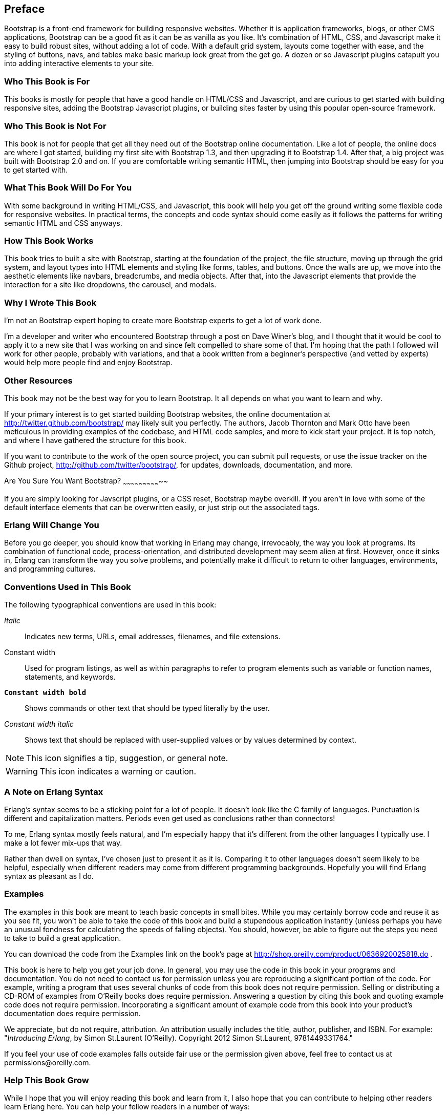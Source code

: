 [preface]
[[PREFACE]]
Preface
-------

Bootstrap is a front-end framework for building responsive websites. Whether it is application frameworks, blogs, or other CMS applications, Bootstrap can be a good fit as it can be as vanilla as you like. It's combination of HTML, CSS, and Javascript make it easy to build robust sites, without adding a lot of code. With a default grid system, layouts come together with ease, and the styling of buttons, navs, and tables make basic markup look great from the get go. A dozen or so Javascript plugins catapult you into adding interactive elements to your site.


Who This Book is For
~~~~~~~~~~~~~~~~~~~~

This books is mostly for people that have a good handle on HTML/CSS and Javascript, and are curious to get started with building responsive sites, adding the Bootstrap Javascript plugins, or building sites faster by using this popular open-source framework.


Who This Book is Not For
~~~~~~~~~~~~~~~~~~~~~~~~

This book is not for people that get all they need out of the Bootstrap online documentation. Like a lot of people, the online docs are where I got started, building my first site with Bootstrap 1.3, and then upgrading it to Bootstrap 1.4. After that, a big project was built with Bootstrap 2.0 and on. If you are comfortable writing semantic HTML, then jumping into Bootstrap should be easy for you to get started with.

What This Book Will Do For You
~~~~~~~~~~~~~~~~~~~~~~~~~~~~~~

With some background in writing HTML/CSS, and Javascript, this book will help you get off the ground writing some flexible code for responsive websites. In practical terms, the concepts and code syntax should come easily as it follows the patterns for writing semantic HTML and CSS anyways.


How This Book Works
~~~~~~~~~~~~~~~~~~~

This book tries to built a site with Bootstrap, starting at the foundation of the project, the file structure, moving up through the grid system, and layout types into HTML elements and styling like forms, tables, and buttons. Once the walls are up, we move into the aesthetic elements like navbars, breadcrumbs, and media objects. After that, into the Javascript elements that provide the interaction for a site like dropdowns, the carousel, and modals.


Why I Wrote This Book
~~~~~~~~~~~~~~~~~~~~~

I'm not an Bootstrap expert hoping to create more Bootstrap experts to get a lot of work done.  

I'm a developer and writer who encountered Bootstrap through a post on Dave Winer's blog, and I thought that it would be cool to apply it to a new site that I was working on and since felt compelled to share some of that. I'm hoping that the path I followed will work for other people, probably with variations, and that a book written from a beginner's perspective (and vetted by experts) would help more people find and enjoy Bootstrap.


Other Resources
~~~~~~~~~~~~~~~

This book may not be the best way for you to learn Bootstrap.  It all depends on what you want to learn and why.  

If your primary interest is to get started building Bootstrap websites, the online documentation at http://twitter.github.com/bootstrap/ may likely suit you perfectly. The authors, Jacob Thornton and Mark Otto have been meticulous in providing examples of the codebase, and HTML code samples, and more to kick start your project. It is top notch, and where I have gathered the structure for this book. 

If you want to contribute to the work of the open source project, you can submit pull requests, or use the issue tracker on the Github project, http://github.com/twitter/bootstrap/, for updates, downloads, documentation, and more.

Are You Sure You Want Bootstrap?
~~~~~~~~~~~~~~~~~~~~~~~~~~~~~

If you are simply looking for Javscript plugins, or a CSS reset, Bootstrap maybe overkill. If you aren't in love with some of the default interface elements that can be overwritten easily, or just strip out the associated tags. 


Erlang Will Change You
~~~~~~~~~~~~~~~~~~~~~~

Before you go deeper, you should know that working in Erlang may change, irrevocably, the way you look at programs.  Its combination of functional code, process-orientation, and distributed development may seem alien at first.  However, once it sinks in, Erlang can transform the way you solve problems, and potentially make it difficult to return to other languages, environments, and programming cultures.

Conventions Used in This Book
~~~~~~~~~~~~~~~~~~~~~~~~~~~~~

The following typographical conventions are used in this book:

_Italic_:: Indicates new terms, URLs, email addresses, filenames, and file extensions.

+Constant width+:: Used for program listings, as well as within paragraphs to refer to program elements such as variable or function names, statements, and keywords.

**`Constant width bold`**:: Shows commands or other text that should be typed literally by the user.

_++Constant width italic++_:: Shows text that should be replaced with user-supplied values or by values determined by context.

NOTE: This icon signifies a tip, suggestion, or general note.


WARNING: This icon indicates a warning or caution.


A Note on Erlang Syntax
~~~~~~~~~~~~~~~~~~~~~~~

Erlang's syntax seems to be a sticking point for a lot of people.  It doesn't look like the C family of languages.  Punctuation is different and capitalization matters.  Periods even get used as conclusions rather than connectors!

To me, Erlang syntax mostly feels natural, and I'm especially happy that it's different from the other languages I typically use.  I make a lot fewer mix-ups that way.

Rather than dwell on syntax, I've chosen just to present it as it is.  Comparing it to other languages doesn't seem likely to be helpful, especially when different readers may come from different programming backgrounds.  Hopefully you will find Erlang syntax as pleasant as I do.

Examples
~~~~~~~~

The examples in this book are meant to teach basic concepts in small bites.  While you may certainly borrow code and reuse it as you see fit, you won't be able to take the code of this book and build a stupendous application instantly (unless perhaps you have an unusual fondness for calculating the speeds of falling objects).  You should, however, be able to figure out the steps you need to take to build a great application.

You can download the code from the Examples link on the book's page at http://shop.oreilly.com/product/0636920025818.do .

This book is here to help you get your job done. In general, you may use the code in this book in your programs and documentation. You do not need to contact us for permission unless you are reproducing a significant portion of the code. For example, writing a program that uses several chunks of code from this book does not require permission. Selling or distributing a CD-ROM of examples from O'Reilly books does require permission. Answering a question by citing this book and quoting example code does not require permission. Incorporating a significant amount of example code from this book into your product's documentation does require permission.

We appreciate, but do not require, attribution. An attribution usually includes the title, author, publisher, and ISBN. For example: "_Introducing Erlang_, by Simon St.Laurent (O'Reilly). Copyright 2012 Simon St.Laurent, 9781449331764."  

If you feel your use of code examples falls outside fair use or the permission given above, feel free to contact us at pass:[<email>permissions@oreilly.com</email>].

Help This Book Grow
~~~~~~~~~~~~~~~~~~~

While I hope that you will enjoy reading this book and learn from it, I also hope that you can contribute to helping other readers learn Erlang here.  You can help your fellow readers in a number of ways:

* If you find specific technical problems, bad explanations, or things that can be improved, please report them through the errata system at http://oreilly.com/catalog/errata.csp?isbn=0636920025818.

* If you like (or don't like) the book, please leave reviews.  The most visible places to do so are on Amazon.com (or its international sites) and at the O'Reilly page for the book at http://shop.oreilly.com/product/0636920025818.do.  Detailed explanations of what worked and what didn't work for you (and the broader target audience of programmers new to Erlang) are helpful to other readers and to me.

* If you find you have much more you want to say about Erlang, please consider sharing it, whether on the Web, in a book of your own, in training classes, or in whatever form you find easiest.

I'll update the book for errata, and try to address issues raised in reviews. Even once the book is 'complete', I may still add some extra pieces to it.  If you purchased it as an ebook, you'll receive these updates for free at least up to the point where it's time for a whole new edition.  I don't expect that new edition declaration to come quickly, however, unless the Erlang world changes substantially.

Hopefully this book will engage you enough to make you consider sharing.

Please Use It For Good
~~~~~~~~~~~~~~~~~~~~~~

I'll let you determine what "good" means, but think about it.  Please try to use Erlang's power for projects that make the world a better place, or at least not a worse place.

Acknowledgments
~~~~~~~~~~~~~~~

Many thanks to Zachary Kessin for interesting me in Erlang in the first place, and to him and Francesco Cesarini for encouraging me to write this.  Detailed feedback from Steve Vinoski and Fred Hebert has made it possible, I hope, for this book to get readers started on the right track.  J. David Eisenberg and Chuck Ha helped make it especially possible for beginners to get started right, pointing out gaps and issues in my prose.

In particular, thanks to my wife Angelika for encouraging me to finish this, to my son Konrad for not throwing the printouts around too much, and to my daughter Sungiva for understanding that I needed to go back downstairs after I told her her story about Ned and Ernie, adventuring snakes, for the night.